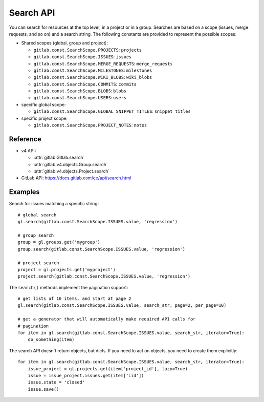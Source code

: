 ##########
Search API
##########

You can search for resources at the top level, in a project or in a group.
Searches are based on a scope (issues, merge requests, and so on) and a search
string. The following constants are provided to represent the possible scopes:


* Shared scopes (global, group and project):

  + ``gitlab.const.SearchScope.PROJECTS``: ``projects``
  + ``gitlab.const.SearchScope.ISSUES``: ``issues``
  + ``gitlab.const.SearchScope.MERGE_REQUESTS``: ``merge_requests``
  + ``gitlab.const.SearchScope.MILESTONES``: ``milestones``
  + ``gitlab.const.SearchScope.WIKI_BLOBS``: ``wiki_blobs``
  + ``gitlab.const.SearchScope.COMMITS``: ``commits``
  + ``gitlab.const.SearchScope.BLOBS``: ``blobs``
  + ``gitlab.const.SearchScope.USERS``: ``users``


* specific global scope:

  + ``gitlab.const.SearchScope.GLOBAL_SNIPPET_TITLES``: ``snippet_titles``


* specific project scope:

  + ``gitlab.const.SearchScope.PROJECT_NOTES``: ``notes``


Reference
---------

* v4 API:

  + :attr:`gitlab.Gitlab.search`
  + :attr:`gitlab.v4.objects.Group.search`
  + :attr:`gitlab.v4.objects.Project.search`

* GitLab API: https://docs.gitlab.com/ce/api/search.html

Examples
--------

Search for issues matching a specific string::

    # global search
    gl.search(gitlab.const.SearchScope.ISSUES.value, 'regression')

    # group search
    group = gl.groups.get('mygroup')
    group.search(gitlab.const.SearchScope.ISSUES.value, 'regression')

    # project search
    project = gl.projects.get('myproject')
    project.search(gitlab.const.SearchScope.ISSUES.value, 'regression')

The ``search()`` methods implement the pagination support::

    # get lists of 10 items, and start at page 2
    gl.search(gitlab.const.SearchScope.ISSUES.value, search_str, page=2, per_page=10)

    # get a generator that will automatically make required API calls for
    # pagination
    for item in gl.search(gitlab.const.SearchScope.ISSUES.value, search_str, iterator=True):
        do_something(item)

The search API doesn't return objects, but dicts. If you need to act on
objects, you need to create them explicitly::

    for item in gl.search(gitlab.const.SearchScope.ISSUES.value, search_str, iterator=True):
        issue_project = gl.projects.get(item['project_id'], lazy=True)
        issue = issue_project.issues.get(item['iid'])
        issue.state = 'closed'
        issue.save()

